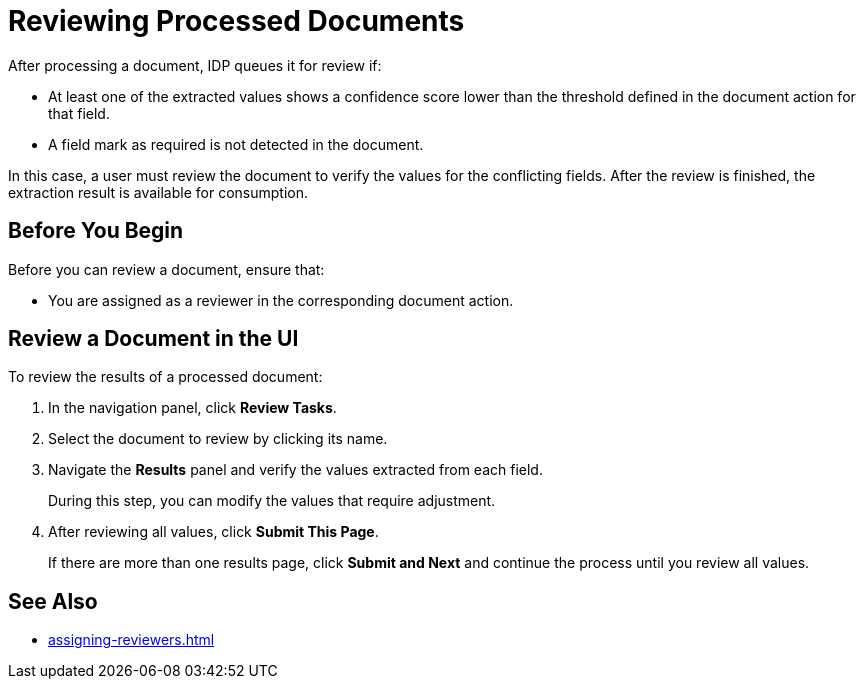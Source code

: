 = Reviewing Processed Documents 

After processing a document, IDP queues it for review if:

* At least one of the extracted values shows a confidence score lower than the threshold defined in the document action for that field.
* A field mark as required is not detected in the document. 

In this case, a user must review the document to verify the values for the conflicting fields. After the review is finished, the extraction result is available for consumption.

== Before You Begin 

Before you can review a document, ensure that: 

* You are assigned as a reviewer in the corresponding document action.

== Review a Document in the UI

To review the results of a processed document:

. In the navigation panel, click *Review Tasks*.
. Select the document to review by clicking its name.
. Navigate the *Results* panel and verify the values extracted from each field.
+
During this step, you can modify the values that require adjustment.
. After reviewing all values, click *Submit This Page*.
+
If there are more than one results page, click *Submit and Next* and continue the process until you review all values.

== See Also

* xref:assigning-reviewers.adoc[]